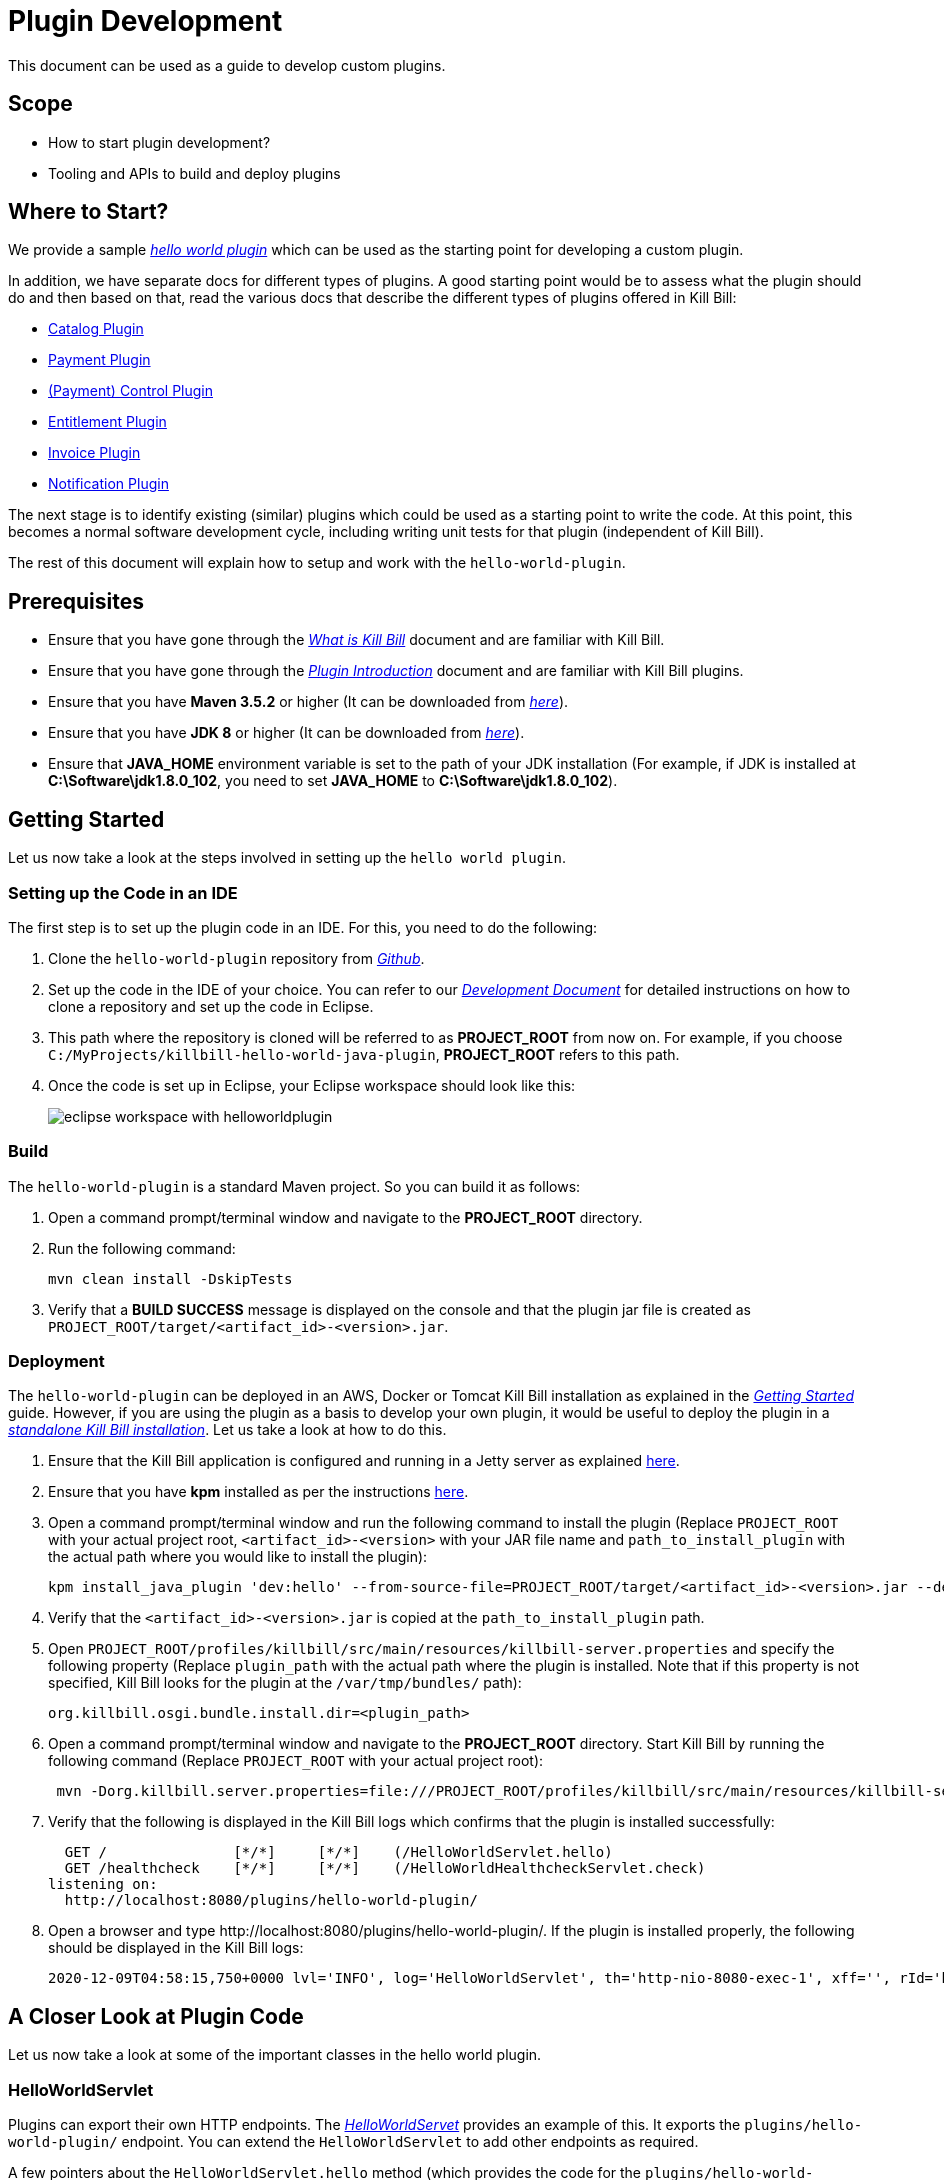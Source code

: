 = Plugin Development

This document can be used as a guide to develop custom plugins.

== Scope

* How to start plugin development?
* Tooling and APIs to build and deploy plugins

== Where to Start?

We provide a sample https://github.com/killbill/killbill-hello-world-java-plugin[_hello world plugin_] which can be used as the starting point for developing a custom plugin. 

In addition, we have separate docs for different types of plugins. A good starting point would be to assess what the plugin should do and then based on that, read the various docs that describe the different types of plugins offered in Kill Bill:

* https://docs.killbill.io/latest/catalog_plugin.html[Catalog Plugin]
* https://docs.killbill.io/latest/payment_plugin.html[Payment Plugin]
* https://docs.killbill.io/latest/payment_control_plugin.html[(Payment) Control Plugin]
* https://docs.killbill.io/latest/entitlement_plugin.html[Entitlement Plugin]
* https://docs.killbill.io/latest/invoice_plugin.html[Invoice Plugin]
* https://docs.killbill.io/latest/notification_plugin.html[Notification Plugin]

The next stage is to identify existing (similar) plugins which could be used as a starting point to write the code. At this point, this becomes a normal software development cycle, including writing unit tests for that plugin (independent of Kill Bill).

The rest of this document will explain how to setup and work with the `hello-world-plugin`. 

== Prerequisites

* Ensure that you have gone through the https://docs.killbill.io/latest/what_is_kill_bill.html[_What is Kill Bill_] document and are familiar with Kill Bill.
* Ensure that you have gone through the https://docs.killbill.io/latest/plugin_introduction.html[_Plugin Introduction_] document and are familiar with Kill Bill plugins.
* Ensure that you have *Maven 3.5.2* or higher (It can be downloaded from http://maven.apache.org/download.cgi[_here_]).
* Ensure that you have *JDK 8* or higher (It can be downloaded from https://www.oracle.com/in/java/technologies/javase-downloads.html[_here_]).
* Ensure that *JAVA_HOME* environment variable is set to the path of your JDK installation (For example, if JDK is installed at *C:\Software\jdk1.8.0_102*, you need to set *JAVA_HOME* to *C:\Software\jdk1.8.0_102*).


== Getting Started

Let us now take a look at the steps involved in setting up the `hello world plugin`.

=== Setting up the Code in an IDE

The first step is to set up the plugin code in an IDE. For this, you need to do the following:

. Clone the `hello-world-plugin` repository from https://github.com/killbill/killbill-hello-world-java-plugin[_Github_].

. Set up the code in the IDE of your choice. You can refer to our https://docs.killbill.io/latest/development.html#_setting_up_code_in_an_ide[__Development Document__] for detailed instructions on how to clone a repository and set up the code in Eclipse.

. This path where the repository is cloned will be referred to as *PROJECT_ROOT* from now on. For example, if you choose `C:/MyProjects/killbill-hello-world-java-plugin`, *PROJECT_ROOT* refers to this path. 

. Once the code is set up in Eclipse, your Eclipse workspace should look like this:
+
image::https://github.com/killbill/killbill-docs/raw/v3/userguide/assets/img/plugin_development/eclipse_workspace_with_helloworldplugin.png[align=center]

[[build]]
=== Build

The `hello-world-plugin` is a standard Maven project. So you can build it as follows:

. Open a command prompt/terminal window and navigate to the *PROJECT_ROOT*  directory.

. Run the following command: 
+
[source,bash]
----
mvn clean install -DskipTests
----
+
. Verify that a *BUILD SUCCESS* message is displayed on the console and that the plugin jar file 
is created as `PROJECT_ROOT/target/<artifact_id>-<version>.jar`.

[[deployment]]
=== Deployment

The `hello-world-plugin` can be deployed in an AWS, Docker or Tomcat Kill Bill installation as explained in the https://docs.killbill.io/latest/getting_started.html[_Getting Started_] guide. However, if you are using the plugin as a basis to develop your own plugin, it would be useful to deploy the plugin in a https://docs.killbill.io/latest/development.html#_setting_up_kill_bill_in_your_development_environment[__standalone Kill Bill installation__]. Let us take a look at how to do this.

. Ensure that the Kill Bill application is configured and running in a Jetty server as explained https://docs.killbill.io/latest/development.html#_setting_up_kill_bill_in_your_development_environment[here]. 

. Ensure that you have *kpm* installed as per the instructions  https://github.com/killbill/killbill-cloud/tree/master/kpm[here].

. Open a command prompt/terminal window and run the following command to install the plugin (Replace `PROJECT_ROOT` with your actual project root, `<artifact_id>-<version>` with your JAR file name and  `path_to_install_plugin` with the actual path where you would like to install the plugin):
+
[source,bash]
----
kpm install_java_plugin 'dev:hello' --from-source-file=PROJECT_ROOT/target/<artifact_id>-<version>.jar --destination=<path_to_install_plugin>
----
+
. Verify that the `<artifact_id>-<version>.jar` is copied at the `path_to_install_plugin` path.

. Open `PROJECT_ROOT/profiles/killbill/src/main/resources/killbill-server.properties` and specify the following property (Replace `plugin_path` with the actual path where the plugin is installed. Note that if this property is not specified, Kill Bill looks for the plugin at the `/var/tmp/bundles/` path):
+
[source,properties]
----
org.killbill.osgi.bundle.install.dir=<plugin_path>
----
+
. Open a command prompt/terminal window and navigate to the *PROJECT_ROOT*  directory. Start Kill Bill by running the following command (Replace `PROJECT_ROOT` with your actual project root):
+
[source,bash]
----
 mvn -Dorg.killbill.server.properties=file:///PROJECT_ROOT/profiles/killbill/src/main/resources/killbill-server.properties -Dlogback.configurationFile=./profiles/killbill/src/main/resources/logback.xml jetty:run
----
+
. Verify that the following is displayed in the Kill Bill logs which confirms that the plugin is installed successfully:
+
[source,bash]
----
  GET /               [*/*]     [*/*]    (/HelloWorldServlet.hello)
  GET /healthcheck    [*/*]     [*/*]    (/HelloWorldHealthcheckServlet.check)
listening on:
  http://localhost:8080/plugins/hello-world-plugin/
----
+
. Open a browser and type \http://localhost:8080/plugins/hello-world-plugin/. If the plugin is installed properly, the following should be displayed in the Kill Bill logs:
+
[source,bash]
----
2020-12-09T04:58:15,750+0000 lvl='INFO', log='HelloWorldServlet', th='http-nio-8080-exec-1', xff='', rId='b79decfb-e809-4c01-9064-cff18722a67c', tok='', aRId='', tRId='', Hello world
----


== A Closer Look at Plugin Code

Let us now take a look at some of the important classes in the hello world plugin.

=== HelloWorldServlet

Plugins can export their own HTTP endpoints. The https://github.com/killbill/killbill-hello-world-java-plugin/blob/3aa938d19fdfba81c7c035b45c3f17cac74db177/src/main/java/org/killbill/billing/plugin/helloworld/HelloWorldServlet.java[_HelloWorldServet_] provides an example of this. It exports the `plugins/hello-world-plugin/` endpoint. You can extend the `HelloWorldServlet` to add other endpoints as required.

A few pointers about the `HelloWorldServlet.hello` method (which provides the code for the `plugins/hello-world-plugin/` endpoint):

[source,java]
----
    @GET
    public void hello(@Local @Named("killbill_tenant") final Optional<Tenant> tenant) {
        // Find me on http://127.0.0.1:8080/plugins/hello-world-plugin
        logger.info("Hello world");
        if(tenant != null && tenant.isPresent() ) {
        	Tenant t1 = tenant.get();
        	logger.info("tenant id:"+t1.getId());
        	login();
        }
        else {
        	logger.info("tenant is not available");
        }
    }
----
* This method provides the code for the \http://localhost:8080/plugins/hello-world-plugin endpoint.

* It accepts a parameter corresponding to `Tenant` which is an `Optional`. 

* If the headers *X-Killbill-ApiKey / X-Killbill-ApiSecret* are set while accessing this endpoint as shown below, Kill Bill automatically injects a `Tenant` object into the servlet. 
+
[source,bash]
----
curl -v -u admin:password -H "X-Killbill-ApiKey: bob" -H "X-Killbill-ApiSecret: lazar" "http://127.0.0.1:8080/plugins/hello-world-plugin"
----
+
* The `Tenant` object can then be used to retrieve tenant information like `tenantId` as demonstrated in the code above.

* If the headers *X-Killbill-ApiKey / X-Killbill-ApiSecret* are NOT set while accessing this endpoint as shown below, Kill Bill injects an empty `Optional` into the servlet.
+
[source,bash]
----
curl -v -u admin:password "http://127.0.0.1:8080/plugins/hello-world-plugin"
----

=== HelloWorldListener

The https://github.com/killbill/killbill-hello-world-java-plugin/blob/3aa938d19fdfba81c7c035b45c3f17cac74db177/src/main/java/org/killbill/billing/plugin/helloworld/HelloWorldListener.java[_HelloWorldListener_] provides sample code for developing a notification plugin.  It listens to https://docs.killbill.io/latest/kill_bill_events.html[_Kill Bill events_] and takes actions. You can extend this class to handle other events as required. See the https://docs.killbill.io/latest/notification_plugin.html[_Notification Plugin Tutorial_] for further information.

=== HelloWorldPaymentPluginApi

The https://github.com/killbill/killbill-hello-world-java-plugin/blob/3aa938d19fdfba81c7c035b45c3f17cac74db177/src/main/java/org/killbill/billing/plugin/helloworld/HelloWorldPaymentPluginApi.java[_HelloWorldPaymentPluginApi_] class provides sample code for developing a payment plugin. It implements the https://github.com/killbill/killbill-plugin-api/blob/d9eca5af0e37541069b1c608f95e100dbe13b301/payment/src/main/java/org/killbill/billing/payment/plugin/api/PaymentPluginApi.java[_PaymentPluginApi_] interface. You can extend this class as required to develop a payment plugin. See the https://docs.killbill.io/latest/payment_plugin.html[_Payment Plugin Tutorial_] for further information.

=== Other Classes

In addition to the classes listed above, some of the other classes in the `hello-world-plugin` are as follows:

* https://github.com/killbill/killbill-hello-world-java-plugin/blob/3aa938d19fdfba81c7c035b45c3f17cac74db177/src/main/java/org/killbill/billing/plugin/helloworld/HelloWorldActivator.java[_HelloWorldActivator_]: While building a plugin, you need to create a class similar to `HelloWorldActivator`. You need to specify your plugin name here.
* https://github.com/killbill/killbill-hello-world-java-plugin/blob/3aa938d19fdfba81c7c035b45c3f17cac74db177/src/main/java/org/killbill/billing/plugin/helloworld/HelloWorldConfigurationHandler.java[_HelloWorldConfigurationHandler_]: Most plugins require custom configuration. A configuration handler similar to the `HelloWorldConfigurationHandler` can be used to read the configuration properties.
* https://github.com/killbill/killbill-hello-world-java-plugin/blob/3aa938d19fdfba81c7c035b45c3f17cac74db177/src/main/java/org/killbill/billing/plugin/helloworld/HelloWorldHealthcheck.java[_HelloWorldHealthcheck_] and https://github.com/killbill/killbill-hello-world-java-plugin/blob/3aa938d19fdfba81c7c035b45c3f17cac74db177/src/main/java/org/killbill/billing/plugin/helloworld/HelloWorldHealthcheckServlet.java[_HelloWorldHealthcheckServlet_]: Can be used to provide the health status of the plugin.

== Enabling Per-tenant Configuration

As explained https://docs.killbill.io/latest/plugin_installation.html#per-tenant-configuration[_here_], Kill Bill supports per tenant configuration for plugins. In order enable per tenant configuration, the following needs to be done:

. Create a custom configuration handler similar to https://github.com/killbill/killbill-hello-world-java-plugin/blob/3aa938d19fdfba81c7c035b45c3f17cac74db177/src/main/java/org/killbill/billing/plugin/helloworld/HelloWorldConfigurationHandler.java[_HelloWorldConfigurationHandler_]

. Initialize it in the `start` method of your activator class as follows (see https://github.com/killbill/killbill-hello-world-java-plugin/blob/3aa938d19fdfba81c7c035b45c3f17cac74db177/src/main/java/org/killbill/billing/plugin/helloworld/HelloWorldActivator.java#L57[HelloWorldActivator.start]):
+
[source, java]
----
helloWorldConfigurationHandler = new HelloWorldConfigurationHandler(region, PLUGIN_NAME, killbillAPI);
final Properties globalConfiguration = helloWorldConfigurationHandler.createConfigurable(configProperties.getProperties());
helloWorldConfigurationHandler.setDefaultConfigurable(globalConfiguration);
----

Now, you can use the `ConfigurationHandler` to retrieve per-tenant properties. You can see an example of this in the <<retrieve_configuration_example, Authentication Steps>> section below.

== Setting Up a Breakpoint and Debugging

When you start developing your own plugin, it would be useful to be able to set up a break point and debug the plugin code. This section explains how you can achieve this. 

. Create a new environment variable *MAVEN_OPTS* and set it to `-Xdebug -Xnoagent -Djava.compiler=NONE -Xrunjdwp:transport=dt_socket,address=8000,server=y,suspend=n`.


. Open Eclipse and do the following:

.. Set up a break point in the HelloWorldServlet#L41.

.. Click *Run > Debug Configurations*.

.. Double-click  *New Remote Java Application*.

.. Enter the name that you would like to give to this debug configuration in the *Name* field.

.. Click *Apply*.

.. Click *Close*.

. Restart the Kill Bill application as explained in the <<deployment, "Deployment">> section above.

. Click `Run > Debug Configurations` and double click the  the Debug configuration that you created above.

. This runs the application in debug mode. You can also set additional breakpoints as required.

== Authentication Within Plugins

In order to invoke write API operations like `AccountUserApi#createAccount`, plugin code must authenticate against Kill Bill first. Otherwise, it will result in an `org.apache.shiro.authz.UnauthenticatedException`. This section explains how authentication can be done.

[[authentication_steps]]
=== Authentication Steps

In order to authenticate against Kill Bill, the following needs to be done:

. Configure the plugin with custom credentials - Although plugins can use the `admin/password` credentials for authentication, it is typically not advisable to do so. This is to limit the scope of operations that plugins can execute. It is thus recommended to _configure plugins with custom credentials_. (See https://docs.killbill.io/latest/plugin_installation.html#_per-tenant-configuration[__Per-tenant Plugin Configuration__]). So, you can configure the `hello-world-plugin` with custom credentials as follows:
+
[source,bash]
----
curl -v \
    -X POST \
    -u admin:password \
    -H "X-Killbill-ApiKey: bob" \
    -H "X-Killbill-ApiSecret: lazar" \
    -H "Content-Type: text/plain" \
    -H "Accept: application/json" \
    -H "X-Killbill-CreatedBy: demo" \
    -H "X-Killbill-Reason: demo" \
    -H "X-Killbill-Comment: demo" \
   -d 'org.killbill.billing.plugin.hello-world.credentials.username=hello-world-user
org.killbill.billing.plugin.hello-world.credentials.password=hello-world-password' \
    "http://127.0.0.1:8080/1.0/kb/tenants/uploadPluginConfig/hello-world-plugin"
----
+
[[retrieve_configuration_example]]
. Retrieve credentials in the code. For example, you can retrieve the credentials in the `HelloWorldListener` class as follows:
+
[source,java]
----
Properties properties = helloWorldConfigurationHandler.getConfigurable(killbillEvent.getTenantId());
final String username = properties.getProperty("org.killbill.billing.plugin.hello-world.credentials.username");
final String password = properties.getProperty("org.killbill.billing.plugin.hello-world.credentials.password");
----
+
. Invoke SecurityApi - Use the credentials obtained above to login as follows:
+
[source,java]
----
killbillAPI.getSecurityApi().login(login, password);
----
+
. Invoke the necessary write API method (The code below invokes the `accountUserApi.createAccount` method):
+
[source,java]
----
 osgiKillbillAPI.getAccountUserApi().createAccount(accountData, context);
----
+
. Invoke the `logout` method. This should typically be done within a `finally` clause:
+
[source,java]
----
osgiKillbillAPI.getSecurityApi().logout();
----

. You can also perform authentication within the `HelloWorldPaymentPluginApi` as well as `HelloWorldServlet`. Within the servlet, you will need to write code similar to the following:
+
[source,java]
----
private void login(final HttpServletRequest req) {
    String authHeader = req.getHeader("Authorization");
    if (authHeader == null) {
        return;
    }

    final String[] authHeaderChunks = authHeader.split(" ");
    if (authHeaderChunks.length < 2) {
        return;
    }

    try {
        final String credentials = new String(BaseEncoding.base64().decode(authHeaderChunks[1]), "UTF-8");
        int p = credentials.indexOf(":");
        if (p == -1) {
            return;
        }

        final String login = credentials.substring(0, p).trim();
        final String password = credentials.substring(p + 1).trim();
        killbillAPI.getSecurityApi().login(login, password);
    } catch (UnsupportedEncodingException ignored) {
    }
}
----

=== Skipping Authentication

It is also possible to skip authentication in the plugin code. For this, the following needs to be done:

. Set the following property in the https://docs.killbill.io/latest/userguide_configuration.html#global_configuration_properties[Kill Bill config file]:

+
[source,bash]
----
org.killbill.security.skipAuthForPlugins=true
----
+
. Create a `PluginCallContext` class in your code similar to the https://github.com/killbill/killbill-email-notifications-plugin/blob/8df47156a2e80c65ce574e0ad689afd02b926f59/src/main/java/org/killbill/billing/plugin/notification/setup/PluginCallContext.java[email notification plugin PluginCallContext] class.

+

. Create a `PluginCallContext` instance with `CallOrigin.INTERNAL` and `UserType.ADMIN` as follows:

+

[source,java]
----
final PluginCallContext callContext = new PluginCallContext(UUID.randomUUID(),pluginName, CallOrigin.INTERNAL,UserType.ADMIN,reasonCode,comments, createdDate,updatedDate,accountId, tenantId);
----
+
. Use the above `callContext` while invoking the desired api method:
+
[source,java]
----
accountUserApi.createAccount(accountData, callContext);
----

== Additional Notes

* We provide a https://github.com/killbill/killbill-plugin-framework-java[Java plugin framework] that can be used to implement some of the work that plugins need to do - although your plugin does not have to rely on this framework, it is often a good idea to leverage it to avoid boilerplate code.

* Also, for internal reference, you might want to take a look at https://github.com/killbill/killbill-platform/blob/killbill-platform-0.36.2/osgi-bundles/libs/killbill/src/main/java/org/killbill/billing/osgi/libs/killbill/KillbillActivatorBase.java#L59[KillbillActivatorBase], which provides all the abstractions that plugins require (access to java APIs, database connections, system properties, logging, ...).

== OSGi Configuration

As explained earlier, Kill Bill plugins are based on the OSGi standard. Let us now take a look at how this works and some additional OSGi configuration which may be required in some situations.

[NOTE]
*Note*: OSGi configuration is an advanced configuration option and may be required only in rare situations. So, feel free to skip this section.

=== Brief OSGi Overview

Let us first briefly understand how OSGi works. OSGi allows creating modular Java components (known as bundles) that run within an https://felix.apache.org/[_OSGi container_]. The OSGi container ensures that each bundle is isolated from other bundles. Thus, each bundle can use any external dependencies that it requires without having to worry about conflicts.

A bundle is nothing but a JAR file. However, its `manifest.mf` has some additional OSGi related headers.

Although each bundle is isolated from other bundles, sometimes bundles may need to communicate/share classes with other bundles. A bundle can export a package to make the corresponding classes available for use by other bundles. A bundle can also import a package to use the classes of another bundle.

For example if a bundle `bundle1` requires a class `p1.p2.A` from `bundle2`, `bundle2` needs to export the `p1.p2` package and `bundle1` needs to import this package. The packages imported by a bundle are specified as a `Import-package` header in the `manifest.mf` while packages exported by a bundle are specified as a `Export-package` header in the `manifest.mf`.

The OSGi container ensures that a given bundle's package dependencies can be satisfied before the bundle runs. Thus, if the package dependencies cannot be satisfied, the bundle will not run.

=== Kill Bill OSGi Overview

Before we dive into the details, let us understand at a high-level how the import-export mechanism works in case of the core Kill Bill system and its plugins. 

* The Kill Bill core itself is packaged as an OSGi bundle (referred to as system bundle). It exports several packages. This is explained in the <<packages_exported_by_killbill, "Packages exported by Kill Bill">> section. 

* A plugin automatically imports any packages exported by Kill Bill. This is explained in the <<packages_imported_by_plugins_by_default, "Packages Imported by Plugins by Default">> section. 

* However, in some cases, a plugin may need to explicitly import packages exported by Kill Bill. This is explained in the <<importing_additional_packages_in_plugins, "Importing Additional Packages in Plugins">> section.


[[packages_exported_by_killbill]]
=== Packages Exported by Kill Bill

As explained earlier, the Kill Bill system bundle exports the packages which it desires to share with plugins. Refer to the value of the `org.killbill.osgi.system.bundle.export.packages.api` property in the https://docs.killbill.io/latest/userguide_configuration.html#configuration_properties_table[__Kill Bill Configuration Properties Table__] to see the complete list of packages exported by default.

Additionally, Kill Bill also offers the `org.killbill.osgi.system.bundle.export.packages.extra` property which can be used to specify additional packages to be exported by the system bundle and that could in turn be imported by a plugin.  This property can be configured as explained in the https://docs.killbill.io/latest/userguide_configuration.html[_Kill Bill configuration document_].

[[packages_imported_by_plugins_by_default]]
=== Packages Imported by Plugins by Default

As explained earlier, Kill Bill plugins are packaged as OSGi bundles. The http://felix.apache.org/documentation/subprojects/apache-felix-maven-bundle-plugin-bnd.html[_maven-bundle-plugin_] specified in the https://github.com/killbill/killbill-hello-world-java-plugin/blob/3aa938d19fdfba81c7c035b45c3f17cac74db177/pom.xml[_pom.xml_] is responsible for packaging a plugin as an OSGi bundle. Thus, the `maven-bundle-plugin` takes care of creating the jar with the correct OSGi headers (including adding the required packages to the `Import-Package` header). In addition, the https://github.com/killbill/killbill-oss-parent/blob/f3d9725cc7759a54eb6f978b3d3f763e1d170021/pom.xml[_killbill-oss-parent pom_] file (which is the parent of the plugin `pom.xml` file) also specifies the packages to be included in the `Import-Package` header.

Thus, when a plugin is built, the `Import-Package` header is automatically computed based on:

* Packages computed by the `maven-bundle-plugin`.
* Packages specified in the `killbill-oss-parent` pom file.

[[importing_additional_packages_in_plugins]]
=== Importing Additional Packages in Plugins

Sometimes, a plugin may require to use some additional packages from Kill Bill (other than those automatically imported as specified above). In such cases, you will need to explicitly *export* the package from Kill Bill and *import* it in the plugin as explained below.

. All the packages exported by Kill Bill by default are specified as the value of the `org.killbill.osgi.system.bundle.export.packages.api` property in the https://docs.killbill.io/latest/userguide_configuration.html[__Kill Bill Configuration Properties Table__]. Check whether the desired package is already present in this list.

. If Kill Bill does not already export the package, add the following property in the https://docs.killbill.io/latest/userguide_configuration.html[__Kill Bill configuration file__]: 
[source,bash]
org.killbill.osgi.system.bundle.export.packages.extra=<package1>,<package2>..<packagen>

. Open plugin `pom.xml` and specify the following in the `properties` section (Replace `<package>` with the fully qualified name of the package that you would like to export):
[source,xml]
 <osgi.extra-import>
            <package1>;
            <package2>;
            ....
            <packagen>
</osgi.extra-import> 

. <<build, Build>> the plugin using Maven as specified above.

This causes the package to be added to the `Import-Package` header of the plugin jar. You can see an example of this in the https://github.com/killbill/killbill-adyen-plugin/blob/0c5205d2ee42b543852e7cbd1a6f6f065ad575e5/pom.xml#L44[_Kill Bill Adyen Plugin pom file_]. 

=== Exporting Additional Packages from a Plugin

A plugin can also export packages corresponding to the classes that it wants to share with other plugins. This mechanism is particularly useful since it allows plugins to share custom functionality with other plugins. 

To *export* a package from a plugin, you need to follow the steps given below.

. Open plugin `pom.xml`. Specify the following in the `properties` section (Replace `<package>` with the fully qualified name of the package that you would like to export): 
[source,xml]
<osgi.export>
  <package1>,
  <package2>
   ....
  <packagen>
</osgi.export>

. <<build, Build>> the plugin using Maven as specified above.

This causes the specified packages to be added to the `Export-Package` header of the plugin jar. Other plugins can then use the classes in these packages by importing them as explained above.

In order to see an example of a plugin exporting packages, you can refer to the https://github.com/killbill/killbill-email-notifications-plugin[_email notification plugin_]. It https://github.com/killbill/killbill-email-notifications-plugin/blob/819f4659825684131cf9a5f77b818d56dd86d163/pom.xml#L46[_exports_] packages required for creating a custom invoice formatter. The https://github.com/killbill/killbill-custom-invoice-formatter-example[_custom invoice formatter_] plugin (which is a sample plugin) then https://github.com/killbill/killbill-custom-invoice-formatter-example/blob/79e2f63cb536263f0272fdc9182e961f2616c5e3/pom.xml#L43[_imports_] these packages to customize the email invoice.


== FAQ

This section lists some common errors that are encountered while developing plugins and how you can fix them.

=== Authentication Error

Sometimes, you may see the `org.apache.shiro.authz.UnauthenticatedException: This subject is anonymous`. This occurs when your plugin code invokes any of the read/write Kill Bill operations without authenticating against Kill Bill. So, you first need to invoke `SecurityApi#login` API. See <<authentication_steps, "Authentication Steps">> section.

=== Maven Build Error

Sometimes, when you build the code using `mvn clean install` you may see some build errors as follows:

* Enforcer error:
+
[source,bash]
----
Failed to execute goal org.apache.maven.plugins:maven-enforcer-plugin:3.0.0-M3:enforce (default) on project killbill-plugin-momo: Some Enforcer rules have failed.
----
+
This generally occurs when your `pom.xml` contains dependencies that are not recommended. In such cases, we recommend that you fix the POM file and rerun the build or run the build with the `-Dcheck.fail-enforcer=false` option.
+
* Spotbugs error: 
Kill Bill automatically performs `spotbugs` checks when running `mvn verify`. So, this may result in some https://spotbugs.readthedocs.io/en/stable/bugDescriptions.html[spotbugs] errors.
+
In such cases we recommend you to fix the spotbugs errors and rerun the build or run the build with the `-Dcheck.fail-spotbugs=false` option.
+
* Other errors:
The build process has several checks in place to make sure the right dependencies are pulled in, there are no duplicate dependencies, there are no obvious bugs, etc. If you'd like to ignore all these checks and still proceed with the build, you can run the following command:
+
[source,bash]
----
mvn clean install -Dcheck.fail-enforcer=false -Dcheck.fail-dependency=false -Dcheck.fail-dependency-scope=false -Dcheck.fail-dependency-versions=false -Dcheck.fail-duplicate-finder=false -Dcheck.fail-enforcer=false -Dcheck.fail-spotbugs=false -Dcheck.ignore-rat=true
----

=== java.lang.NoClassDefFoundError or java.lang.ClassNotFoundException

Sometimes, when you develop a custom plugin, a `java.lang.NoClassDefFoundError` or a `java.lang.ClassNotFoundException` exception may occur on starting Kill Bill. This is most probably because the class in question is not present on the classpath. 

For a plugin to work, any classes used by the plugin must be present on the classpath. So, the class needs to be present in the *plugin jar* itself or it must be *imported* from Kill Bill. Refer to the <<importing_additional_packages_in_plugins, "Importing Additional Packages in Plugins">> section above for further details.

=== Payment plugin xxx is not registered

Sometimes, when you develop a custom payment plugin, you may see a `Payment plugin xxx is not registered` error. This is typically because the plugin is not registered as a payment plugin in your activator class. Ensure that it is registered as shown https://github.com/killbill/killbill-hello-world-java-plugin/blob/2dd9cbddb3f9e7a56cb4a217fcc12bc97c0795e2/src/main/java/org/killbill/billing/plugin/helloworld/HelloWorldActivator.java#L70[here].

== Further Reading

* https://docs.killbill.io/latest/plugin_installation.html[_Plugin Layout, Installation, and Configuration_]
* https://docs.killbill.io/latest/plugin_management.html[_Plugin Management_]


